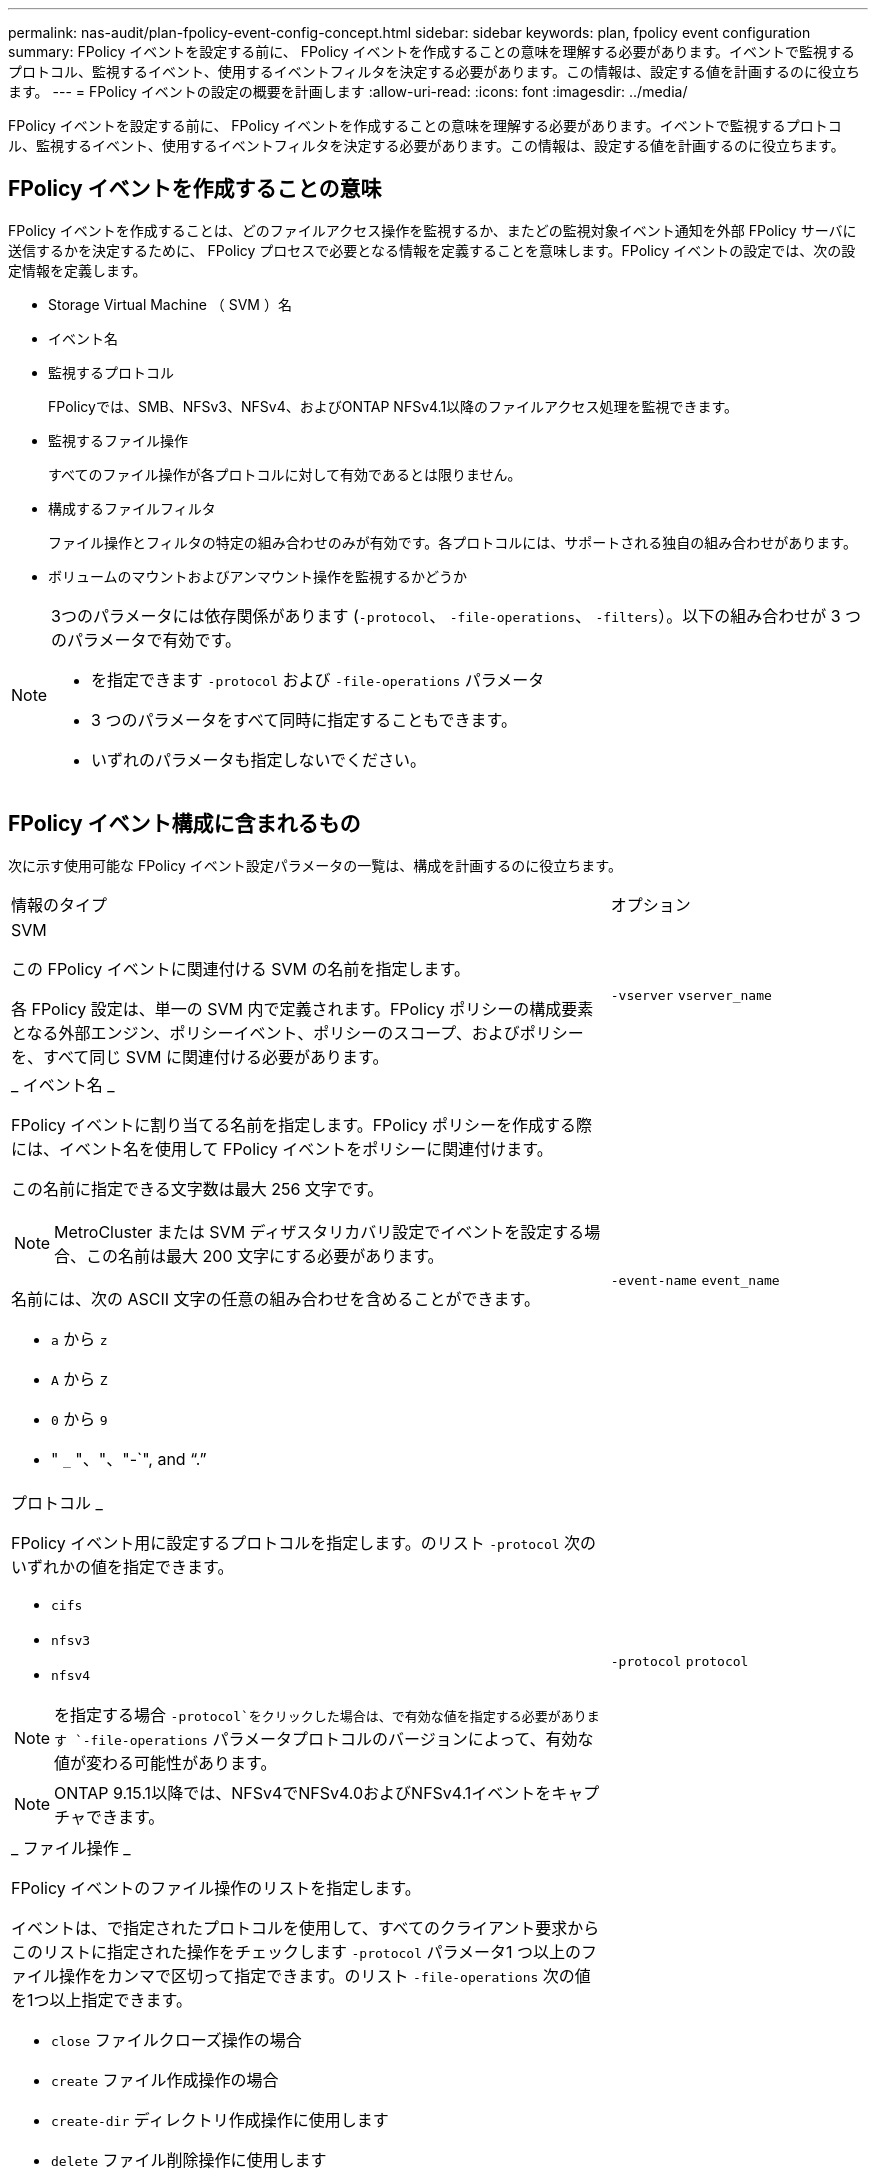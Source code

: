 ---
permalink: nas-audit/plan-fpolicy-event-config-concept.html 
sidebar: sidebar 
keywords: plan, fpolicy event configuration 
summary: FPolicy イベントを設定する前に、 FPolicy イベントを作成することの意味を理解する必要があります。イベントで監視するプロトコル、監視するイベント、使用するイベントフィルタを決定する必要があります。この情報は、設定する値を計画するのに役立ちます。 
---
= FPolicy イベントの設定の概要を計画します
:allow-uri-read: 
:icons: font
:imagesdir: ../media/


[role="lead"]
FPolicy イベントを設定する前に、 FPolicy イベントを作成することの意味を理解する必要があります。イベントで監視するプロトコル、監視するイベント、使用するイベントフィルタを決定する必要があります。この情報は、設定する値を計画するのに役立ちます。



== FPolicy イベントを作成することの意味

FPolicy イベントを作成することは、どのファイルアクセス操作を監視するか、またどの監視対象イベント通知を外部 FPolicy サーバに送信するかを決定するために、 FPolicy プロセスで必要となる情報を定義することを意味します。FPolicy イベントの設定では、次の設定情報を定義します。

* Storage Virtual Machine （ SVM ）名
* イベント名
* 監視するプロトコル
+
FPolicyでは、SMB、NFSv3、NFSv4、およびONTAP NFSv4.1以降のファイルアクセス処理を監視できます。

* 監視するファイル操作
+
すべてのファイル操作が各プロトコルに対して有効であるとは限りません。

* 構成するファイルフィルタ
+
ファイル操作とフィルタの特定の組み合わせのみが有効です。各プロトコルには、サポートされる独自の組み合わせがあります。

* ボリュームのマウントおよびアンマウント操作を監視するかどうか


[NOTE]
====
3つのパラメータには依存関係があります (`-protocol`、 `-file-operations`、 `-filters`）。以下の組み合わせが 3 つのパラメータで有効です。

* を指定できます `-protocol` および `-file-operations` パラメータ
* 3 つのパラメータをすべて同時に指定することもできます。
* いずれのパラメータも指定しないでください。


====


== FPolicy イベント構成に含まれるもの

次に示す使用可能な FPolicy イベント設定パラメータの一覧は、構成を計画するのに役立ちます。

[cols="70,30"]
|===


| 情報のタイプ | オプション 


 a| 
SVM

この FPolicy イベントに関連付ける SVM の名前を指定します。

各 FPolicy 設定は、単一の SVM 内で定義されます。FPolicy ポリシーの構成要素となる外部エンジン、ポリシーイベント、ポリシーのスコープ、およびポリシーを、すべて同じ SVM に関連付ける必要があります。
 a| 
`-vserver` `vserver_name`



 a| 
_ イベント名 _

FPolicy イベントに割り当てる名前を指定します。FPolicy ポリシーを作成する際には、イベント名を使用して FPolicy イベントをポリシーに関連付けます。

この名前に指定できる文字数は最大 256 文字です。

[NOTE]
====
MetroCluster または SVM ディザスタリカバリ設定でイベントを設定する場合、この名前は最大 200 文字にする必要があります。

====
名前には、次の ASCII 文字の任意の組み合わせを含めることができます。

* `a` から `z`
* `A` から `Z`
* `0` から `9`
* " `_` "、"、"-`", and "`.`"

 a| 
`-event-name` `event_name`



 a| 
プロトコル _

FPolicy イベント用に設定するプロトコルを指定します。のリスト `-protocol` 次のいずれかの値を指定できます。

* `cifs`
* `nfsv3`
* `nfsv4`


[NOTE]
====
を指定する場合 `-protocol`をクリックした場合は、で有効な値を指定する必要があります `-file-operations` パラメータプロトコルのバージョンによって、有効な値が変わる可能性があります。

====
[NOTE]
====
ONTAP 9.15.1以降では、NFSv4でNFSv4.0およびNFSv4.1イベントをキャプチャできます。

==== a| 
`-protocol` `protocol`



 a| 
_ ファイル操作 _

FPolicy イベントのファイル操作のリストを指定します。

イベントは、で指定されたプロトコルを使用して、すべてのクライアント要求からこのリストに指定された操作をチェックします `-protocol` パラメータ1 つ以上のファイル操作をカンマで区切って指定できます。のリスト `-file-operations` 次の値を1つ以上指定できます。

* `close` ファイルクローズ操作の場合
* `create` ファイル作成操作の場合
* `create-dir` ディレクトリ作成操作に使用します
* `delete` ファイル削除操作に使用します
* `delete_dir` ディレクトリ削除操作の場合
* `getattr` 属性取得操作の場合
* `link` リンク操作の場合
* `lookup` 検索操作に使用します
* `open` ファイルオープン操作の場合
* `read` ファイル読み取り操作に使用します
* `write` ファイル書き込み操作の場合
* `rename` ファイル名変更操作の場合
* `rename_dir` ディレクトリ名変更操作
* `setattr` 属性設定操作の場合
* `symlink` シンボリックリンク操作に使用します


[NOTE]
====
を指定する場合 `-file-operations`をクリックした場合は、で有効なプロトコルを指定する必要があります `-protocol` パラメータ

==== a| 
`-file-operations` `file_operations`はい。



 a| 
_ フィルタ _

指定したプロトコルにおける所定のファイル操作に対するフィルタのリストを指定します。の値を指定します `-filters` パラメータは、クライアント要求をフィルタリングするために使用します。リストには次の値を 1 つ以上指定できます。

[NOTE]
====
を指定する場合は `-filters` パラメータを指定すると、の有効な値も指定する必要があります `-file-operations` および `-protocol` パラメータ

====
* `monitor-ads` 代替データストリームを要求するクライアント要求をフィルタリングするオプション。
* `close-with-modification` 変更してクローズ操作を要求するクライアント要求をフィルタリングするオプション。
* `close-without-modification` 変更せずにクローズ操作を要求するクライアント要求をフィルタリングするオプション。
* `first-read` 初回の読み取りを要求するクライアント要求をフィルタリングするオプション。
* `first-write` 初回の書き込みを要求するクライアント要求をフィルタリングするオプション。
* `offline-bit` オフラインビットの設定を要求するクライアント要求をフィルタリングするオプション。
+
このフィルタを設定すると、オフラインのファイルがアクセスされた場合のみ FPolicy サーバが通知を受信します。

* `open-with-delete-intent` 削除するためにファイルのオープンを要求するクライアント要求をフィルタリングするオプション。
+
このフィルタを設定すると、削除するためにファイルが開かれた場合のみ FPolicy サーバが通知を受信します。これは、ファイルシステムでが使用されるときに使用されます `FILE_DELETE_ON_CLOSE` フラグが指定されています。

* `open-with-write-intent` 書き込み目的でのオープン操作を要求するクライアント要求をフィルタリングするオプション。
+
このフィルタを設定すると、書き込むためにファイルを開いた場合のみ FPolicy サーバが通知を受信します。

* `write-with-size-change` 書き込みと同時にサイズの変更を要求するクライアント要求をフィルタリングするオプション。
* `setattr-with-owner-change` ファイルまたはディレクトリの所有者を変更するクライアント属性設定要求をフィルタリングするオプション。
* `setattr-with-group-change` ファイルまたはディレクトリのグループを変更するクライアント属性設定要求をフィルタリングするオプション。
* `setattr-with-sacl-change` ファイルまたはディレクトリのSACLを変更するクライアント属性設定要求をフィルタリングします。
+
このフィルタは、SMBプロトコルとNFSv4プロトコルでのみ使用できます。

* `setattr-with-dacl-change` ファイルまたはディレクトリのDACLを変更するクライアント属性設定要求をフィルタリングします。
+
このフィルタは、SMBプロトコルとNFSv4プロトコルでのみ使用できます。

* `setattr-with-modify-time-change` ファイルまたはディレクトリの変更日時を変更するクライアント属性設定要求をフィルタリングするオプション。
* `setattr-with-access-time-change` ファイルまたはディレクトリのアクセス時間を変更するクライアント属性設定要求をフィルタリングするオプション。
* `setattr-with-creation-time-change` ファイルまたはディレクトリの作成日時を変更するクライアント属性設定要求をフィルタリングするオプション。
+
このオプションは、SMBプロトコルに対してのみ使用できます。

* `setattr-with-mode-change` オプション：ファイルまたはディレクトリのモードビットを変更するクライアント属性設定要求をフィルタリングします。
* `setattr-with-size-change` ファイルサイズを変更するクライアント属性設定要求をフィルタリングするオプション。
* `setattr-with-allocation-size-change` ファイルの割り当てサイズを変更するクライアント属性設定要求をフィルタリングするオプション。
+
このオプションは、SMBプロトコルに対してのみ使用できます。

* `exclude-directory` ディレクトリ操作を要求するクライアント要求をフィルタリングするオプション。
+
このフィルタを指定すると、ディレクトリ操作は監視されません。


 a| 
`-filters` `filter`はい。



 a| 
は、ボリューム処理が必要です _

ボリュームのマウントおよびアンマウント操作に対して監視が必要かどうかを指定します。デフォルトはです `false`。
 a| 
`-volume-operation` {`true`|`false`｝

`-filters` `filter`はい。



 a| 
_FPolicyアクセスが通知を拒否しました_

ONTAP 9.13.1以降では、権限がないためにファイル処理が失敗した場合に通知を受け取ることができます。これらの通知は、セキュリティ、ランサムウェア対策、ガバナンスに役立ちます。権限がないためにファイル操作が失敗した場合は、次のような通知が生成されます。

* NTFS権限が原因でエラーが発生しました。
* UNIXモードビットによるエラー。
* NFSv4 ACLに起因するエラー。

 a| 
`-monitor-fileop-failure` {`true`|`false`｝

|===